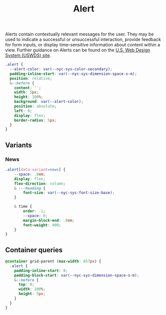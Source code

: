 #+title: Alert

Alerts contain contextually relevant messages for the user. They may
be used to indicate a successful or unsuccessful interaction, provide
feedback for form inputs, or display time-sensitive information about
content within a view. Further guidance on Alerts can be found on the
[[https://designsystem.digital.gov/components/alert/][U.S. Web Design System (USWDS) site]].


#+begin_src css :tangle alert.css
.alert {
  --alert-color: var(--nyc-sys-color-secondary);
  padding-inline-start: var(--nyc-sys-dimension-space-s-m);
  position: relative;
  &::before {
    content: '';
    width: 5px;
    height: 100%;
    background: var(--alert-color);
    position: absolute;
    left: 0;
    display: flex;
    border-radius: 5px;
  }
}
#+end_src

** Variants

*** News
#+begin_src css :tangle alert.css
.alert[data-variant=news] {
    --space: .8em;
    display: flex;
    flex-direction: column;
    & :--heading {
        font-size: var(--nyc-sys-font-size-base);
    }

    & time {
        order: -1;
        --space: 0;
        margin-block-end: .8em;
        font-weight: 400;
    }
}
#+end_src

** Container queries

#+begin_src css :tangle alert.css
@container grid-parent (max-width: 657px) {
  .alert {
    padding-inline-start: 0;
    padding-block-start: var(--nyc-sys-dimension-space-s-m);
    &::before {
      top: 0;
      width: 100%;
      height: 5px;
    }
  }
}
#+end_src
